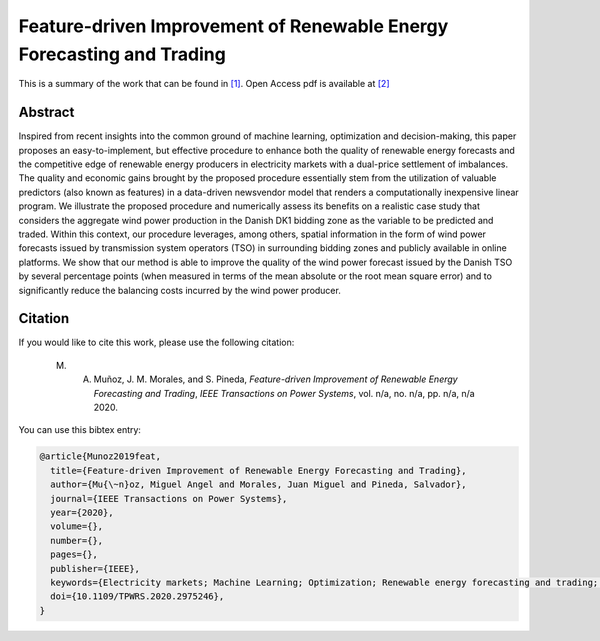 ﻿.. _NVWIND_TPWRS:

Feature-driven Improvement of Renewable Energy Forecasting and Trading
======================================================================
.. sectionauthor:: Miguel Angel Muñoz <miguelangeljmd@uma.es>

This is a summary of the work that can be found in `[1]`_. Open Access pdf is available at `[2]`_

Abstract
--------

Inspired from recent insights into the common ground of machine learning, optimization and decision-making, this paper proposes an easy-to-implement, but effective procedure to enhance both the quality of renewable energy forecasts and the competitive edge of renewable energy producers in electricity markets with a dual-price settlement of imbalances. The quality and economic gains brought by the proposed procedure essentially stem from the utilization of valuable predictors (also known as features) in a data-driven newsvendor model that renders a computationally inexpensive linear program. We illustrate the proposed procedure and numerically assess its benefits on a realistic case study that considers the aggregate wind power production in the Danish DK1 bidding zone as the variable to be predicted and traded. Within this context, our procedure leverages, among others, spatial information in the form of wind power forecasts issued by transmission system operators (TSO) in surrounding bidding zones and publicly available in online platforms. We show that our method is able to improve the quality of the wind power forecast issued by the Danish TSO by several percentage points (when measured in terms of the mean absolute or the root mean square error) and to significantly reduce the balancing costs incurred by the wind power producer.



Citation
--------

If you would like to cite this work, please use the following citation: 

	M. A. Muñoz, J. M. Morales, and S. Pineda, `Feature-driven Improvement of Renewable Energy Forecasting and Trading`, `IEEE Transactions on Power Systems`, vol. n/a, no. n/a, pp. n/a, n/a 2020.

You can use this bibtex entry: 

.. code-block:: latex

   @article{Munoz2019feat,
     title={Feature-driven Improvement of Renewable Energy Forecasting and Trading},
     author={Mu{\~n}oz, Miguel Angel and Morales, Juan Miguel and Pineda, Salvador},
     journal={IEEE Transactions on Power Systems},
     year={2020},
     volume={}, 
     number={}, 
     pages={},
     publisher={IEEE},
     keywords={Electricity markets; Machine Learning; Optimization; Renewable energy forecasting and trading; Windpower},
     doi={10.1109/TPWRS.2020.2975246}, 
   }



.. _[1]: https://www.doi.org/10.1109/TPWRS.2020.2975246
.. _[2]: https://drive.google.com/uc?export=download&id=10fnLcyWm0dAu82dyem9ITJT4ZOxSiJ0P

.. This is a comment: https://ieeexplore.ieee.org/document/10.1109/TPWRS.2020.2975246






